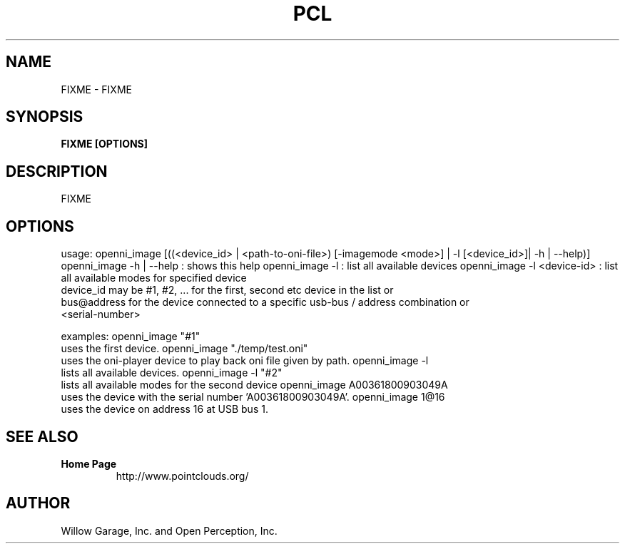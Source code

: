 .TH PCL 1

.SH NAME

FIXME \- FIXME

.SH SYNOPSIS

.B FIXME [OPTIONS]

.SH DESCRIPTION

FIXME

.SH OPTIONS

usage: openni_image [((<device_id> | <path-to-oni-file>) [-imagemode <mode>] | -l [<device_id>]| -h | --help)]
openni_image -h | --help : shows this help
openni_image -l : list all available devices
openni_image -l <device-id> : list all available modes for specified device
                 device_id may be #1, #2, ... for the first, second etc device in the list or
                 bus@address for the device connected to a specific usb-bus / address combination or
                 <serial-number>

examples:
openni_image "#1"
    uses the first device.
openni_image "./temp/test.oni"
    uses the oni-player device to play back oni file given by path.
openni_image -l
    lists all available devices.
openni_image -l "#2"
    lists all available modes for the second device
openni_image A00361800903049A
    uses the device with the serial number 'A00361800903049A'.
openni_image 1@16
    uses the device on address 16 at USB bus 1.


.SH SEE ALSO

.TP
.B Home Page
http://www.pointclouds.org/

.SH AUTHOR

Willow Garage, Inc. and Open Perception, Inc.
